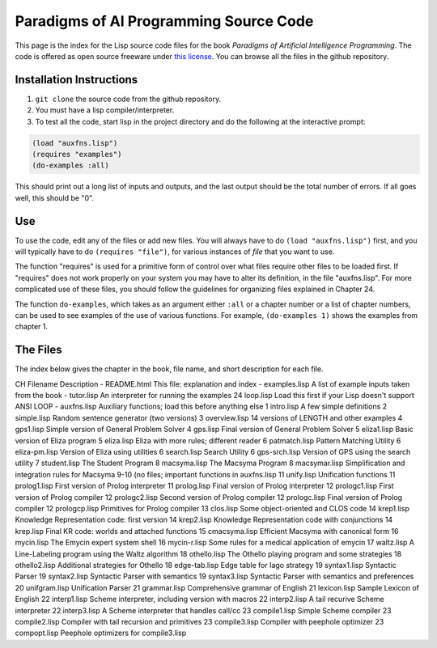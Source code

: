 Paradigms of AI Programming Source Code
=======================================

This page is the index for the Lisp source code files for the book *Paradigms
of Artificial Intelligence Programming*. The code is offered as open source
freeware under `this license`_. You can browse all the files in the github
repository.

Installation Instructions
-------------------------

#.  ``git clone`` the source code from the github repository.

#.  You must have a lisp compiler/interpreter.

#.  To test all the code, start lisp in the project directory and do the
    following at the interactive prompt:

.. code:: lisp

    (load "auxfns.lisp")
    (requires "examples")
    (do-examples :all)

This should print out a long list of inputs and outputs, and the last
output should be the total number of errors. If all goes well, this should be
"0".

Use
---

To use the code, edit any of the files or add new files. You will always
have to do ``(load "auxfns.lisp")`` first, and you will typically have to do
``(requires "file")``, for various instances of *file* that you want to use.

The function "requires" is used for a primitive form of control over what files
require other files to be loaded first. If "requires" does not work properly on
your system you may have to alter its definition, in the file "auxfns.lisp".
For more complicated use of these files, you should follow the guidelines for
organizing files explained in Chapter 24.

The function ``do-examples``, which takes as an argument either ``:all`` or a
chapter number or a list of chapter numbers, can be used to see examples of the
use of various functions. For example, ``(do-examples 1)`` shows the examples
from chapter 1.

The Files
---------

The index below gives the chapter in the book, file name, and short description
for each file.

CH  Filename    Description
-   README.html This file: explanation and index
-   examples.lisp   A list of example inputs taken from the book
-   tutor.lisp  An interpreter for running the examples
24  loop.lisp   Load this first if your Lisp doesn't support ANSI LOOP
-   auxfns.lisp Auxiliary functions; load this before anything else
1   intro.lisp  A few simple definitions
2   simple.lisp Random sentence generator (two versions)
3   overview.lisp   14 versions of LENGTH and other examples
4   gps1.lisp   Simple version of General Problem Solver
4   gps.lisp    Final version of General Problem Solver
5   eliza1.lisp Basic version of Eliza program
5   eliza.lisp  Eliza with more rules; different reader
6   patmatch.lisp   Pattern Matching Utility
6   eliza-pm.lisp   Version of Eliza using utilities
6   search.lisp Search Utility
6   gps-srch.lisp   Version of GPS using the search utility
7   student.lisp    The Student Program
8   macsyma.lisp    The Macsyma Program
8   macsymar.lisp   Simplification and integration rules for Macsyma
9-10        (no files; important functions in auxfns.lisp
11  unify.lisp  Unification functions
11  prolog1.lisp    First version of Prolog interpreter
11  prolog.lisp Final version of Prolog interpreter
12  prologc1.lisp   First version of Prolog compiler
12  prologc2.lisp   Second version of Prolog compiler
12  prologc.lisp    Final version of Prolog compiler
12  prologcp.lisp   Primitives for Prolog compiler
13  clos.lisp   Some object-oriented and CLOS code
14  krep1.lisp  Knowledge Representation code: first version
14  krep2.lisp  Knowledge Representation code with conjunctions
14  krep.lisp   Final KR code: worlds and attached functions
15  cmacsyma.lisp   Efficient Macsyma with canonical form
16  mycin.lisp  The Emycin expert system shell
16  mycin-r.lisp    Some rules for a medical application of emycin
17  waltz.lisp  A Line-Labeling program using the Waltz algorithm
18  othello.lisp    The Othello playing program and some strategies
18  othello2.lisp   Additional strategies for Othello
18  edge-tab.lisp   Edge table for Iago strategy
19  syntax1.lisp    Syntactic Parser
19  syntax2.lisp    Syntactic Parser with semantics
19  syntax3.lisp    Syntactic Parser with semantics and preferences
20  unifgram.lisp   Unification Parser
21  grammar.lisp    Comprehensive grammar of English
21  lexicon.lisp    Sample Lexicon of English
22  interp1.lisp    Scheme interpreter, including version with macros
22  interp2.lisp    A tail recurive Scheme interpreter
22  interp3.lisp    A Scheme interpreter that handles call/cc
23  compile1.lisp   Simple Scheme compiler
23  compile2.lisp   Compiler with tail recursion and primitives
23  compile3.lisp   Compiler with peephole optimizer
23  compopt.lisp    Peephole optimizers for compile3.lisp

.. Links:
.. _this license: LICENSE.rst

